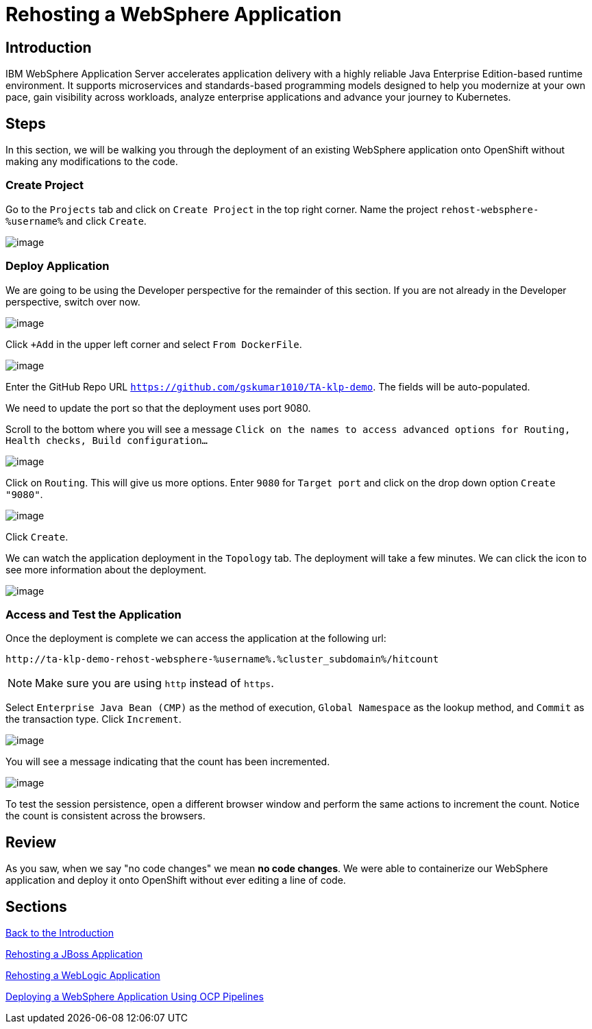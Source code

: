 = Rehosting a WebSphere Application

== Introduction

IBM WebSphere Application Server accelerates application delivery with a highly reliable Java Enterprise Edition-based runtime environment. It supports microservices and standards-based programming models designed to help you modernize at your own pace, gain visibility across workloads, analyze enterprise applications and advance your journey to Kubernetes.

== Steps

In this section, we will be walking you through the deployment of an existing WebSphere application onto OpenShift without making any modifications to the code.

=== Create Project

// just give the command to create the project  in the command line (don't worry about UI at all) or update directions about location of creation
Go to the `Projects` tab and click on `Create Project` in the top right corner. Name the project `rehost-websphere-%username%` and click `Create`.

image::./Images/WebSphere-CreateProject.png[image]

=== Deploy Application

//you're logged in the developer view by default... no need to change view
We are going to be using the Developer perspective for the remainder of this section. If you are not already in the Developer perspective, switch over now.

image::./Images/SelectDeveloperView.png[image]

Click `+Add` in the upper left corner and select `From DockerFile`.

//update image for add dockerfile
image::./Images/AddDockerFile.png[image]

Enter the GitHub Repo URL `https://github.com/gskumar1010/TA-klp-demo`. The fields will be auto-populated.

We need to update the port so that the deployment uses port 9080.

Scroll to the bottom where you will see a message `Click on the names to access advanced options for Routing, Health checks, Build configuration...`

image::./Images/AdvancedOptions.png[image]

Click on `Routing`. This will give us more options. Enter `9080` for `Target port` and click on the drop down option `Create "9080"`.

image::./Images/RoutingOptions.png[image]

Click `Create`.

We can watch the application deployment in the `Topology` tab. The deployment will take a few minutes. We can click the icon to see more information about the deployment.

image::./Images/WebSphereInProgress.png[image]

//add details about viewing builds from that side menu in Topology view

=== Access and Test the Application

//Once the deployment is complete, we can access the application by using the URL under the Routes section of the Deployment information.

//image::./Images/WebSphereRoutes.png[image]

//Take the URL and add `/hitcount` to the end of it so that we hit our Hit Count application's end point.

Once the deployment is complete we can access the application at the following url:

```
http://ta-klp-demo-rehost-websphere-%username%.%cluster_subdomain%/hitcount
```

NOTE: Make sure you are using `http` instead of `https`.

Select `Enterprise Java Bean (CMP)` as the method of execution, `Global Namespace` as the lookup method, and `Commit` as the transaction type. Click `Increment`.

image::./Images/HitCountApplication03.png[image]

You will see a message indicating that the count has been incremented.

image::./Images/IncrementedCount.png[image]

To test the session persistence, open a different browser window and perform the same actions to increment the count. Notice the count is consistent across the browsers.

== Review

As you saw, when we say "no code changes" we mean **no code changes**. We were able to containerize our WebSphere application and deploy it onto OpenShift without ever editing a line of code.

== Sections

<<Introduction.adoc#, Back to the Introduction>>

<<JBossRehost.adoc#, Rehosting a JBoss Application>>

<<WebLogicRehost.adoc#, Rehosting a WebLogic Application>>

<<OpenShiftPipelines.adoc#, Deploying a WebSphere Application Using OCP Pipelines>>
